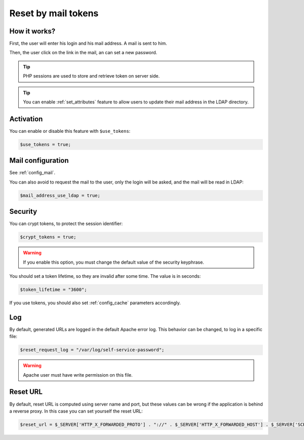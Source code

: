 .. _config_tokens:

Reset by mail tokens
====================

How it works?
-------------

First, the user will enter his login and his mail address. A mail is
sent to him.

Then, the user click on the link in the mail, an can set a new password.

.. tip:: PHP sessions are used to store and retrieve token on server
  side.

.. tip:: You can enable :ref:`set_attributes` feature to allow users to
   update their mail address in the LDAP directory.

Activation
----------

You can enable or disable this feature with ``$use_tokens``:

.. code-block:: php

   $use_tokens = true;

Mail configuration
------------------

See :ref:`config_mail`.

You can also avoid to request the mail to the user, only the login will
be asked, and the mail will be read in LDAP:

.. code-block:: php

   $mail_address_use_ldap = true;

Security
--------

You can crypt tokens, to protect the session identifier:

.. code-block:: php

   $crypt_tokens = true;

.. warning:: If you enable this option, you must change the default
  value of the security keyphrase.

You should set a token lifetime, so they are invalid after some time. The
value is in seconds:

.. code-block:: php

   $token_lifetime = "3600";

If you use tokens, you should also set :ref:`config_cache` parameters accordingly.

Log
---

By default, generated URLs are logged in the default Apache error log.
This behavior can be changed, to log in a specific file:

.. code-block:: php

   $reset_request_log = "/var/log/self-service-password";

.. warning:: Apache user must have write permission on this
  file.

Reset URL
---------

By default, reset URL is computed using server name and port, but these
values can be wrong if the application is behind a reverse proxy. In
this case you can set yourself the reset URL:

.. code-block:: php

   $reset_url = $_SERVER['HTTP_X_FORWARDED_PROTO'] . "://" . $_SERVER['HTTP_X_FORWARDED_HOST'] . $_SERVER['SCRIPT_NAME'];


